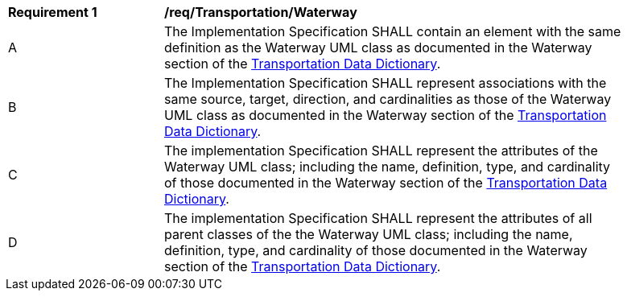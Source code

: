 [[req_Transportation_Waterway]]
[width="90%",cols="2,6"]
|===
^|*Requirement  {counter:req-id}* |*/req/Transportation/Waterway* 
^|A |The Implementation Specification SHALL contain an element with the same definition as the Waterway UML class as documented in the Waterway section of the <<Waterway-section,Transportation Data Dictionary>>.
^|B |The Implementation Specification SHALL represent associations with the same source, target, direction, and cardinalities as those of the Waterway UML class as documented in the Waterway section of the <<Waterway-section,Transportation Data Dictionary>>.
^|C |The implementation Specification SHALL represent the attributes of the Waterway UML class; including the name, definition, type, and cardinality of those documented in the Waterway section of the <<Waterway-section,Transportation Data Dictionary>>.
^|D |The implementation Specification SHALL represent the attributes of all parent classes of the the Waterway UML class; including the name, definition, type, and cardinality of those documented in the Waterway section of the <<Waterway-section,Transportation Data Dictionary>>.
|===
